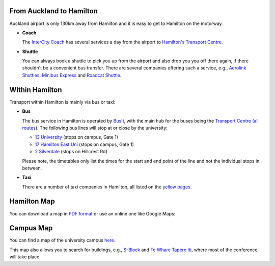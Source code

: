 .. title: Travel Information
.. slug: travel-information
.. date: 2015-12-10 10:10:23 UTC+13:00
.. tags: 
.. category: 
.. link: 
.. description: 
.. type: text

From Auckland to Hamilton
=========================

Auckland airport is only 130km away from Hamilton and it is easy to get to Hamilton
on the motorway. 

* **Coach**

  The `InterCity Coach <http://www.intercity.co.nz/>`_ has several services a day
  from the airport to `Hamilton's Transport Centre <https://www.intercity.co.nz/travel-info/timetable/lookup/HLZ>`_.

* **Shuttle**

  You can always book a shuttle to pick you up from the airport and also drop you
  you off there again, if there shouldn't be a convenient bus transfer.
  There are several companies offering such a service, e.g.,
  `Aerolink Shuttles <http://www.aerolink.nz/>`_, 
  `Minibus Express <http://www.minibus.co.nz/>`_ and 
  `Roadcat Shuttle <http://www.roadcat.co.nz/>`_.


Within Hamilton
===============

Transport within Hamilton is mainly via bus or taxi:

* **Bus**
  
  The bus service in Hamilton is operated by `BusIt <http://busit.co.nz/>`_, with the
  main hub for the buses being the `Transport Centre
  <http://busit.co.nz/About-us/Hamilton-Transport-Centre/>`_ `(all routes
  <http://busit.co.nz/Hamilton-routes/>`_). The following bus lines will stop
  at or close by the university:

  - `13 University <http://busit.co.nz/Hamilton-routes/University/>`_ (stops on campus, Gate 1)
  - `17 Hamilton East Uni <http://busit.co.nz/Hamilton-routes/Hamilton-East-Uni/>`_ (stops on campus, Gate 1)
  - `2 Silverdale <http://busit.co.nz/Hamilton-routes/Silverdale/>`_ (stops on Hillcrest Rd)

  Please note, the timetables only list the times for the start and end point of the
  line and not the individual stops in between.

* **Taxi**

  There are a number of taxi companies in Hamilton, all listed on the
  `yellow pages <http://yellow.co.nz/hamilton/taxis>`_.


Hamilton Map
============

You can download a map in `PDF format
<http://www.hamiltonmaps.co.nz/othermaps/hammap.pdf>`_ or use an online one
like Google Maps:

.. raw:: html

   <iframe src="https://www.google.com/maps/embed?pb=!1m14!1m8!1m3!1d25224.448466765294!2d175.279183!3d-37.788726!3m2!1i1024!2i768!4f13.1!3m3!1m2!1s0x6d6d227487a63621%3A0x500ef6143a29903!2sHamilton%2C+New+Zealand!5e0!3m2!1sen!2sus!4v1450060207436" width="600" height="450" frameborder="0" style="border:0" allowfullscreen></iframe>


Campus Map
==========

You can find a map of the university campus `here <http://www.waikato.ac.nz/contacts/map/>`_. 

This map also allows you to search for buildings, e.g., `S-Block <http://www.waikato.ac.nz/contacts/map?S>`_ and `Te Whare Tapere Iti <http://www.waikato.ac.nz/contacts/map?TAPEREITI>`_, where most of the conference will take place.


